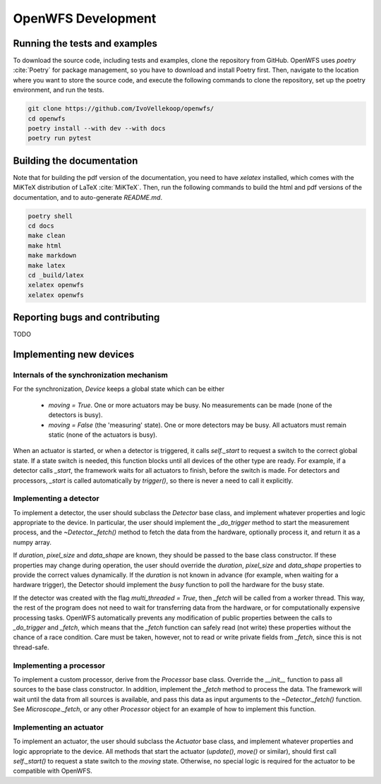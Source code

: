 .. _development:

OpenWFS Development
==============================================

Running the tests and examples
--------------------------------------------------
To download the source code, including tests and examples, clone the repository from GitHub. OpenWFS uses `poetry` :cite:`Poetry` for package management, so you have to download and install Poetry first. Then, navigate to the location where you want to store the source code, and execute the following commands to clone the repository, set up the poetry environment, and run the tests.

.. code-block:: shell

    git clone https://github.com/IvoVellekoop/openwfs/
    cd openwfs
    poetry install --with dev --with docs
    poetry run pytest


Building the documentation
--------------------------------------------------

.. only:: html or markdown

    The html, and pdf versions of the documentation, as well as the `README.md` file in the root directory of the repository, are automatically generated from the docstrings in the source code and reStructuredText source files in the repository.

.. only:: latex

    The html version of the documentation, as well as the `README.md` file in the root directory of the repository, and the pdf document you are currently reading are automatically generated from the docstrings in the source code and reStructuredText source files in the repository.

Note that for building the pdf version of the documentation, you need to have `xelatex` installed, which comes with the MiKTeX distribution of LaTeX :cite:`MiKTeX`. Then, run the following commands to build the html and pdf versions of the documentation, and to auto-generate `README.md`.

.. code-block:: shell

    poetry shell
    cd docs
    make clean
    make html
    make markdown
    make latex
    cd _build/latex
    xelatex openwfs
    xelatex openwfs


Reporting bugs and contributing
--------------------------------------------------
TODO


Implementing new devices
--------------------------------------------------

Internals of the synchronization mechanism
+++++++++++++++++++++++++++++++++++++++++++++++++++++++++++++++++++++++++++
For the synchronization, `Device` keeps a global state which can be either

    - `moving = True`. One or more actuators may be busy. No measurements can be made (none of the detectors is busy).
    - `moving = False` (the 'measuring' state). One or more detectors may be busy. All actuators must remain static (none of the actuators is busy).

When an actuator is started, or when a detector is triggered, it calls `self._start` to request a switch to the correct global state. If a state switch is needed, this function blocks until all devices of the other type are ready. For example, if a detector calls `_start`, the framework waits for all actuators to finish, before the switch is made. For detectors and processors, `_start` is called automatically by `trigger()`, so there is never a need to call it explicitly.


Implementing a detector
++++++++++++++++++++++++++++++++++
To implement a detector, the user should subclass the `Detector` base class, and implement whatever properties and logic appropriate to the device. In particular, the user should implement the `_do_trigger` method to start the measurement process, and the  `~Detector._fetch()` method to fetch the data from the hardware, optionally process it, and return it as a numpy array.

If `duration`, `pixel_size` and `data_shape` are known, they should be passed to the base class constructor. If these properties may change during operation, the user should override the `duration`, `pixel_size` and `data_shape` properties to provide the correct values dynamically. If the `duration` is not known in advance (for example, when waiting for a hardware trigger), the Detector should implement the `busy` function to poll the hardware for the busy state.

If the detector was created with the flag `multi_threaded = True`, then `_fetch` will be called from a worker thread. This way, the rest of the program does not need to wait for transferring data from the hardware, or for computationally expensive processing tasks. OpenWFS automatically prevents any modification of public properties between the calls to `_do_trigger` and `_fetch`, which means that the `_fetch` function can safely read (not write) these properties without the chance of a race condition. Care must be taken, however, not to read or write private fields from `_fetch`, since this is not thread-safe.

Implementing a processor
++++++++++++++++++++++++++++++++++
To implement a custom processor, derive from the `Processor` base class. Override the `__init__` function to pass all sources to the base class constructor. In addition, implement the `_fetch` method to process the data. The framework will wait until the data from all sources is available, and pass this data as input arguments to the `~Detector._fetch()` function. See `Microscope._fetch`, or any other `Processor` object for an example of how to implement this function.

Implementing an actuator
+++++++++++++++++++++++++++++++
To implement an actuator, the user should subclass the `Actuator` base class, and implement whatever properties and logic appropriate to the device. All methods that start the actuator (`update()`, `move()` or similar), should first call  `self._start()` to request a state switch to the `moving` state. Otherwise, no special logic is required for the actuator to be compatible with OpenWFS.



